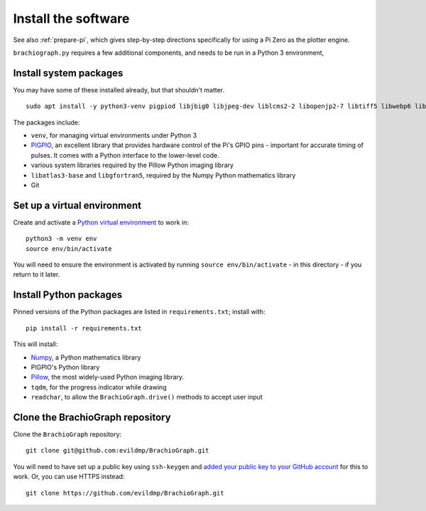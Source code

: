 .. _install-software:

Install the software
=====================

See also :ref:`prepare-pi`, which gives step-by-step directions specifically for using a Pi Zero as the plotter engine.

``brachiograph.py`` requires a few additional components, and needs to be run in a Python 3 environment,


Install system packages
-----------------------

You may have some of these installed already, but that shouldn't matter.

::

    sudo apt install -y python3-venv pigpiod libjbig0 libjpeg-dev liblcms2-2 libopenjp2-7 libtiff5 libwebp6 libwebpdemux2 libwebpmux3 libzstd1 libatlas3-base libgfortran5 git

The packages include:

* ``venv``, for managing virtual environments under Python 3
* `PIGPIO <http://abyz.me.uk/rpi/pigpio/index.html>`_, an excellent library that provides hardware control of the
  Pi's GPIO pins - important for accurate timing of pulses. It comes with a Python interface to the lower-level code.
* various system libraries required by the Pillow Python imaging library
* ``libatlas3-base`` and ``libgfortran5``, required by the Numpy Python mathematics library
* Git

.. _set-up-venv:

Set up a virtual environment
----------------------------

Create and activate a `Python virtual environment <https://docs.python.org/3/library/venv.html>`_ to work in::

    python3 -m venv env
    source env/bin/activate

You will need to ensure the environment is activated by running ``source env/bin/activate`` - in this directory - if
you return to it later.


Install Python packages
-----------------------

Pinned versions of the Python packages are listed in ``requirements.txt``; install with::

    pip install -r requirements.txt

This will install:

* `Numpy <numpy>`_, a Python mathematics library
* PIGPIO's Python library
* `Pillow <http://pillow.readthedocs.io>`_, the most widely-used Python imaging library.
* ``tqdm``, for the progress indicator while drawing
* ``readchar``, to allow the ``BrachioGraph.drive()`` methods to accept user input


Clone the BrachioGraph repository
---------------------------------

Clone the ``BrachioGraph`` repository::

    git clone git@github.com:evildmp/BrachioGraph.git

You will need to have set up a public key using ``ssh-keygen`` and `added your public key to your GitHub account
<https://github.com/settings/ssh/new>`_ for this to work. Or, you can use HTTPS instead::

    git clone https://github.com/evildmp/BrachioGraph.git
